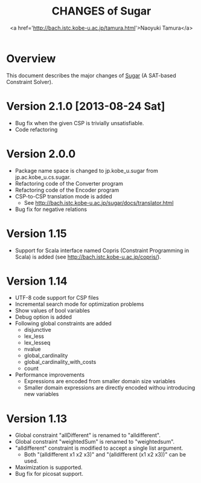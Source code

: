 #+TITLE: CHANGES of Sugar
#+AUTHOR: <a href='http://bach.istc.kobe-u.ac.jp/tamura.html'>Naoyuki Tamura</a>
#+EMAIL: 
#+STARTUP: overview hidestars nologdone
#+LANGUAGE: en
#+OPTIONS: toc:t H:3 num:nil author:t creator:t todo:nil pri:nil tags:nil LaTeX:nil ^:nil @:t
#+STYLE: <link rel="stylesheet" type="text/css" href="/include/org-common.css">
#+STYLE: <link rel="stylesheet" type="text/css" href="/include/org-toc-right.css">
#+INFOJS_OPT: view:showall toc:t tdepth:2 ltoc:nil mouse:#ffffcc path:/include/org-info.js
#+MATHJAX: align:"left" mathml:nil path:"/include/mathjax/MathJax.js"
# #+INCLUDE: menu.txt
* Overview
  This document describes the major changes of
  [[http://bach.istc.kobe-u.ac.jp/sugar/][Sugar]] (A SAT-based Constraint Solver).
* Version 2.1.0 [2013-08-24 Sat]
  - Bug fix when the given CSP is trivially unsatisfiable.
  - Code refactoring
* Version 2.0.0
  - Package name space is changed to jp.kobe_u.sugar from jp.ac.kobe_u.cs.sugar.
  - Refactoring code of the Converter program
  - Refactoring code of the Encoder program
  - CSP-to-CSP translation mode is added
    + See http://bach.istc.kobe-u.ac.jp/sugar/docs/translator.html
  - Bug fix for negative relations
* Version 1.15
  - Support for Scala interface named Copris (Constraint Programming in Scala)
    is added (see http://bach.istc.kobe-u.ac.jp/copris/).
* Version 1.14
  - UTF-8 code support for CSP files
  - Incremental search mode for optimization problems
  - Show values of bool variables
  - Debug option is added
  - Following global constraints are added
    + disjunctive
    + lex_less
    + lex_lesseq
    + nvalue
    + global_cardinality
    + global_cardinality_with_costs
    + count
  - Performance improvements
    + Expressions are encoded from smaller domain size variables
    + Smaller domain expressions are directly encoded withou introducing
      new variables
* Version 1.13
  - Global constraint "allDifferent" is renamed to "alldifferent".
  - Global constraint "weightedSum" is renamed to "weightedsum".
  - "alldifferent" constraint is modified to accept a single list argument.
    + Both "(alldifferent x1 x2 x3)" and "(alldifferent (x1 x2 x3))"
      can be used.
  - Maximization is supported.
  - Bug fix for picosat support.

